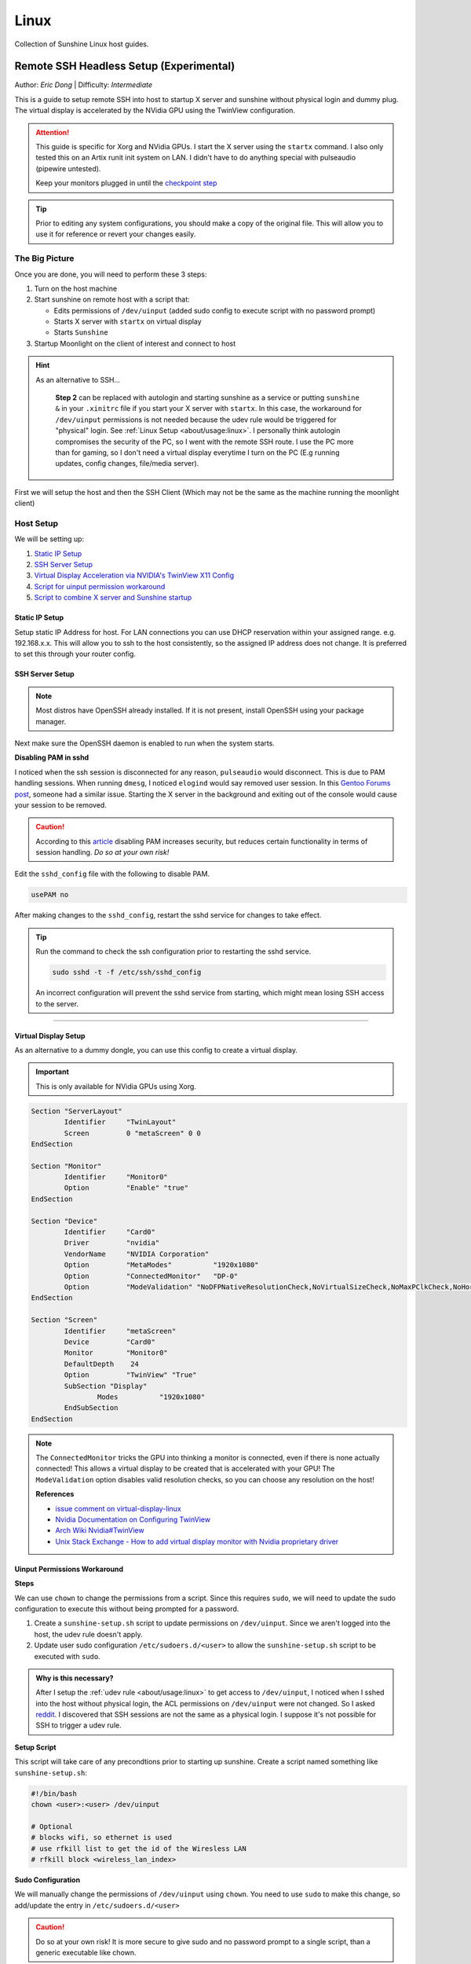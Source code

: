 Linux
======

Collection of Sunshine Linux host guides.

.. _remote-ssh-headless-setup:

Remote SSH Headless Setup (Experimental)
----------------------------------------
Author: *Eric Dong* | Difficulty: *Intermediate*

This is a guide to setup remote SSH into host to startup X server and sunshine without physical login and dummy plug.
The virtual display is accelerated by the NVidia GPU using the TwinView configuration.

.. Attention::
    This guide is specific for Xorg and NVidia GPUs. I start the X server using the ``startx`` command.
    I also only tested this on an Artix runit init system on LAN.
    I didn't have to do anything special with pulseaudio (pipewire untested).
    
    Keep your monitors plugged in until the `checkpoint step <#checkpoint>`_

.. tip:: 
	Prior to editing any system configurations, you should make a copy of the original file.
	This will allow you to use it for reference or revert your changes easily.

The Big Picture
^^^^^^^^^^^^^^^
Once you are done, you will need to perform these 3 steps:

#. Turn on the host machine
#. Start sunshine on remote host with a script that:

   - Edits permissions of ``/dev/uinput`` (added sudo config to execute script with no password prompt)
   - Starts X server with ``startx`` on virtual display
   - Starts ``Sunshine`` 

#. Startup Moonlight on the client of interest and connect to host

.. hint::

   As an alternative to SSH...

	**Step 2** can be replaced with autologin and starting sunshine as a service or putting ``sunshine &`` in your ``.xinitrc`` file 
	if you start your X server with ``startx``.
	In this case, the workaround for ``/dev/uinput`` permissions is not needed because the udev rule would be triggered for "physical" login.
	See :ref:`Linux Setup <about/usage:linux>`. I personally think autologin compromises the security of the PC, so I went with the remote SSH route.
	I use the PC more than for gaming, so I don't need a virtual display everytime I turn on the PC (E.g running updates, config changes, file/media server).

First we will setup the host and then the SSH Client (Which may not be the same as the machine running the moonlight client)

Host Setup
^^^^^^^^^^

We will be setting up:

#. `Static IP Setup <static ip setup_>`_
#. `SSH Server Setup <ssh server setup_>`_
#. `Virtual Display Acceleration via NVIDIA's TwinView X11 Config <virtual display setup_>`_
#. `Script for uinput permission workaround <uinput permissions workaround_>`_
#. `Script to combine X server and Sunshine startup <stream launcher script_>`_


Static IP Setup
+++++++++++++++
Setup static IP Address for host. For LAN connections you can use DHCP reservation within your assigned range.
e.g. 192.168.x.x. This will allow you to ssh to the host consistently, so the assigned IP address does
not change. It is preferred to set this through your router config.


SSH Server Setup
++++++++++++++++

.. note:: Most distros have OpenSSH already installed. If it is not present, install OpenSSH using your package manager.

.. tab:: Debian/Ubuntu

	.. code-block:: bash

		sudo apt update
		sudo apt install openssh-server

.. tab:: Arch/Artix

	.. code-block:: bash

		sudo pacman -S openssh
		# Install  openssh-<other_init> if you are not using SystemD
		# E.g. sudo pacman -S openssh-runit

.. tab:: Alpine

   .. code-block:: bash

        sudo apk update
        sudo apk add openssh

.. tab:: CentOS/RHEL/Fedora

   **CentOS/RHEL 7**
   .. code-block:: bash

      sudo yum install openssh-server

   **CentOS/Fedora/RHEL 8**
   .. code-block:: bash

      sudo dnf install openssh-server

Next make sure the OpenSSH daemon is enabled to run when the system starts.

.. tab:: SystemD

    .. code-block:: bash

		sudo systemctl enable sshd.service
		sudo systemctl start sshd.service  # Starts the service now
		sudo systemctl status sshd.service  # See if the service is running

.. tab:: Runit

	.. code-block:: bash

		sudo ln -s /etc/runit/sv/sshd /run/runit/service  # Enables the OpenSSH daemon to run when system starts
		sudo sv start sshd  # Starts the service now
		sudo sv status sshd  # See if the service is running

.. tab:: OpenRC
   
    .. code-block:: bash

        rc-update add sshd  # Enables service
        rc-status  # List services to verify sshd is enabled
        rc-service sshd start  # Starts the service now

**Disabling PAM in sshd**

I noticed when the ssh session is disconnected for any reason, ``pulseaudio`` would disconnect.
This is due to PAM handling sessions. When running ``dmesg``, I noticed ``elogind`` would say removed user session.
In this `Gentoo Forums post <https://forums.gentoo.org/viewtopic-t-1090186-start-0.html>`_, someone had a similar issue.
Starting the X server in the background and exiting out of the console would cause your session to be removed.

.. caution::
	According to this `article <https://devicetests.com/ssh-usepam-security-session-status>`_ 
	disabling PAM increases security, but reduces certain functionality in terms of session handling. 
	*Do so at your own risk!*

Edit the ``sshd_config`` file with the following to disable PAM.

.. code-block:: text

   usePAM no

After making changes to the ``sshd_config``, restart the sshd service for changes to take effect.

.. tip::
   Run the command to check the ssh configuration prior to restarting the sshd service.

   .. code-block:: bash

      sudo sshd -t -f /etc/ssh/sshd_config

   An incorrect configuration will prevent the sshd service from starting, which might mean losing SSH access to the server.

.. tab:: SystemD

    .. code-block:: bash

		sudo systemctl restart sshd.service

.. tab:: Runit

    .. code-block:: bash

		sudo sv restart sshd

.. tab:: OpenRC

    .. code-block:: bash

		sudo rc-service sshd restart

----

Virtual Display Setup
+++++++++++++++++++++

As an alternative to a dummy dongle, you can use this config to create a virtual display.

.. important::
   This is only available for NVidia GPUs using Xorg.

.. code-block:: xorg.conf

	Section "ServerLayout"
		Identifier     "TwinLayout"
		Screen         0 "metaScreen" 0 0
	EndSection

	Section "Monitor"
		Identifier     "Monitor0"
		Option         "Enable" "true"
	EndSection

	Section "Device"
		Identifier     "Card0"
		Driver         "nvidia"
		VendorName     "NVIDIA Corporation"
		Option         "MetaModes"          "1920x1080"
		Option         "ConnectedMonitor"   "DP-0"
		Option         "ModeValidation" "NoDFPNativeResolutionCheck,NoVirtualSizeCheck,NoMaxPClkCheck,NoHorizSyncCheck,NoVertRefreshCheck,NoWidthAlignmentCheck"
	EndSection

	Section "Screen"
		Identifier     "metaScreen"
		Device         "Card0"
		Monitor        "Monitor0"
		DefaultDepth    24
		Option         "TwinView" "True"
		SubSection "Display"
			Modes          "1920x1080"
		EndSubSection
	EndSection

.. note::
	The ``ConnectedMonitor`` tricks the GPU into thinking a monitor is connected, even if there is none actually connected! 
	This allows a virtual display to be created that is accelerated with your GPU! The ``ModeValidation`` option disables valid resolution checks,
	so you can choose any resolution on the host!
	
	**References**

	* `issue comment on virtual-display-linux <https://github.com/dianariyanto/virtual-display-linux/issues/9#issuecomment-786389065>`_
	* `Nvidia Documentation on Configuring TwinView <https://download.nvidia.com/XFree86/Linux-x86/270.29/README/configtwinview.html>`_
	* `Arch Wiki Nvidia#TwinView <https://wiki.archlinux.org/title/NVIDIA#TwinView>`_
	* `Unix Stack Exchange - How to add virtual display monitor with Nvidia proprietary driver <https://unix.stackexchange.com/questions/559918/how-to-add-virtual-monitor-with-nvidia-proprietary-driver>`_


Uinput Permissions Workaround
+++++++++++++++++++++++++++++

**Steps**

We can use ``chown`` to change the permissions from a script. Since this requires ``sudo``, we will need to update the sudo configuration to execute this without being prompted for a password.

#. Create a ``sunshine-setup.sh`` script to update permissions on ``/dev/uinput``. Since we aren't logged into the host, the udev rule doesn't apply.
#. Update user sudo configuration ``/etc/sudoers.d/<user>`` to allow the ``sunshine-setup.sh`` script to be executed with ``sudo``.

.. admonition:: Why is this necessary?
	:class: important

	After I setup the :ref:`udev rule <about/usage:linux>` to get access to ``/dev/uinput``,
	I noticed when I sshed into the host without physical login, the ACL permissions on ``/dev/uinput`` were not changed.
	So I asked `reddit <https://www.reddit.com/r/linux_gaming/comments/14htuzv/does_sshing_into_host_trigger_udev_rule_on_the/>`_.
	I discovered that SSH sessions are not the same as a physical login.
	I suppose it's not possible for SSH to trigger a udev rule.

**Setup Script**

This script will take care of any precondtions prior to starting up sunshine.
Create a script named something like ``sunshine-setup.sh``:

.. code-block:: bash

	#!/bin/bash
	chown <user>:<user> /dev/uinput

	# Optional
	# blocks wifi, so ethernet is used
	# use rfkill list to get the id of the Wiresless LAN
	# rfkill block <wireless_lan_index>

**Sudo Configuration**

We will manually change the permissions of ``/dev/uinput`` using ``chown``.
You need to use ``sudo`` to make this change, so add/update the entry in ``/etc/sudoers.d/<user>``

.. caution::
	Do so at your own risk! It is more secure to give sudo and no password prompt to a single script, than a generic executable like chown.

.. warning::
	Be very careful of messing this config up. If you make a typo, *YOU LOSE THE ABILITY TO USE SUDO*. Fortunately, your system is not borked,
	you will need to login as root to fix the config. You may want to setup a backup user / SSH into the host as root to fix the config if this happens. Otherwise you will need to plug your machine back into a monitor and login as root to fix this. To enable root login over SSH edit your SSHD config, and add ``PermitRootLogin yes``, and restart the SSH server.

Replace ``<user>`` with your user and add the absolute path to your script:

.. code-block::

	<user> ALL=(ALL:ALL) ALL, NOPASSWD: /path/to/sunshine-setup.sh

These changes allow the script to use sudo without being prompted with a password.

E.g. ``sudo /path/to/sunshine-setup.sh``


Stream Launcher Script
++++++++++++++++++++++

This is the main entrypoint script that will run the sunshine-setup script, start up X server, and sunshine. *This is your wrapper entrypoint script that the ssh client will run to start streaming with sunshine*.


**Sunshine Startup Script**

This guide will refer to this script as ``~/scripts/sunshine.sh``. The setup script will be referred as ``~/scripts/sunshine-setup.sh``

.. code-block:: bash

    #!/bin/bash

    export DISPLAY=:0

    # Check existing X server
    ps -e | grep X >/dev/null
    [[ ${?} -ne 0 ]] && {
	  echo "Starting X server"
	  startx &>/dev/null &
	  [[ ${?} -eq 0 ]] && {
	    echo "X server started successfully"
	  } || echo "X server failed to start"
    } || echo "X server already running"

    # Check if sunshine is already running
    ps -e | grep -e .*sunshine$ >/dev/null
    [[ ${?} -ne 0 ]] && {
	  sudo ~/scripts/sunshine-setup.sh
	  echo "Starting Sunshine!"
	  sunshine > /dev/null &
	  [[ ${?} -eq 0 ]] && {
	    echo "Sunshine started successfully"
	  } || echo "Sunshine failed to start"
    } || echo "Sunshine is already running"

    # Add any other Programs that you want to startup automatically
    # E.g.
    # steam &> /dev/null &
    # firefox &> /dev/null &
    # kdeconnect-app &> /dev/null &

----

SSH Client Setup
^^^^^^^^^^^^^^^^

We will be setting up:

#. `SSH key generation <ssh key authentication setup_>`_
#. `Script to SSH into host to execute sunshine start up script (optional) <ssh client script (optional)_>`_

SSH Key Authentication Setup
+++++++++++++++++++++++++++++

#. Setup your SSH keys with ``ssh-keygen`` and use ``ssh-copy-id`` to authorize remote login to your host. Run ``ssh <user>@<ip_address>`` to login to your host. SSH keys automate login so you don't need to input your password!
#. Optionally setup a ``~/.ssh/config`` file to simplify the ``ssh`` command
   
   .. code-block::

		Host <some_alias>
		    Hostname <ip_address>
		    User <username>
		    IdentityFile ~/.ssh/<your_private_key>

   Now you can use ``ssh <some_alias>``.  
   ``ssh <some_alias> <commands/script>`` will execute the command or script on the remote host.

Checkpoint
++++++++++

Let's make sure your setup is working so far!

**Test Steps**

With your monitor still plugged into your PC:

#. ``ssh <alias>``
#. ``~/scripts/sunshine.sh``
#. ``nvidia-smi``

   You should see the sunshine and Xorg processing running:

   .. code-block::
       
       $ nvidia-smi
       Tue Aug 29 18:38:46 2023
       +---------------------------------------------------------------------------------------+
       | NVIDIA-SMI 535.104.05             Driver Version: 535.104.05   CUDA Version: 12.2     |
       |-----------------------------------------+----------------------+----------------------+
       | GPU  Name                 Persistence-M | Bus-Id        Disp.A | Volatile Uncorr. ECC |
       | Fan  Temp   Perf          Pwr:Usage/Cap |         Memory-Usage | GPU-Util  Compute M. |
       |                                         |                      |               MIG M. |
       |=========================================+======================+======================|
       |   0  NVIDIA GeForce RTX 3070        Off | 00000000:01:00.0  On |                  N/A |
       | 30%   46C    P2              45W / 220W |    549MiB /  8192MiB |      2%      Default |
       |                                         |                      |                  N/A |
       +-----------------------------------------+----------------------+----------------------+
       
       +---------------------------------------------------------------------------------------+
       | Processes:                                                                            |
       |  GPU   GI   CI        PID   Type   Process name                            GPU Memory |
       |        ID   ID                                                             Usage      |
       |=======================================================================================|
       |    0   N/A  N/A      1393      G   /usr/lib/Xorg                                86MiB |
       |    0   N/A  N/A      1440    C+G   sunshine                                    293MiB |
       +---------------------------------------------------------------------------------------+
 
#. Check ``/dev/uinput`` permissions
   
   .. code-block:: bash

       $ ls -l /dev/uinput
       crw------- 1 <user> <primary_group> 10, 223 Aug 29 17:31 /dev/uinput

#. Connect to host from a moonlight client

*Now unplug your monitors and repeat steps 1 - 5*


SSH Client Script (Optional)
++++++++++++++++++++++++++++

At this point you have a working setup! For convience I created this bash script to automate the startup of the X server and Sunshine on the host.
This can be run on linux / macOS system.
On Windows, this can be run inside a ``git-bash``

For Android/IOS you can install linux emulators. E.g. ``Userland`` for Android and ``ISH`` for IOS. The neat part is that you can execute one script to launch sunshine from your phone / tablet!

.. code-block:: bash

	#!/bin/bash

	ssh_args="<user>@192.168.X.X" # Or use alias set in ~/.ssh/config

	check_ssh(){
	  result=1
      # Note this checks infinitely, you could update this to have a max # of retries
	  while [[ $result -ne 0 ]]
	  do
	    echo "checking host..."
	    ssh $ssh_args "exit 0" 2>/dev/null
	    result=$?
	    [[ $result -ne 0 ]] && {
	  	  echo "Failed to ssh to $ssh_args, with exit code $result"
	    }
	    sleep 3
	  done
	  echo "Host is ready for streaming!"
	}

	start_stream(){
	  echo "Starting sunshine server on host..."
	  echo "Start moonlight on your client of choice"
      # -f runs ssh in the background
	  ssh -f $ssh_args "~/scripts/sunshine.sh &"
	}

	check_ssh
	start_stream
	exit_code=${?}

	sleep 3
	exit ${exit_code}

Done
^^^^

Congrats you can now stream your desktop headless! When trying this the first time, keep your monitors close by incase something isn't working right.

If you have any feedback and any suggestions, feel free to make a post on Discord!

